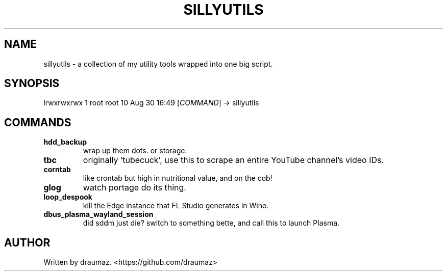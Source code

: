 .TH SILLYUTILS "1" "July 2023" "sillyutils 1.0-r4" "Utilities"
.SH NAME
sillyutils \- a collection of my utility tools wrapped into one big script.
.SH SYNOPSIS
lrwxrwxrwx 1 root root 10 Aug 30 16:49 [\fI\,COMMAND\/\fR] -> sillyutils
.SH COMMANDS
.TP
\fB\/hdd_backup\fR
wrap up them dots. or storage.
.TP
\fB\/tbc\fR
originally 'tubecuck', use this to scrape an entire YouTube channel's video IDs.
.TP
\fB\/corntab\fR
like crontab but high in nutritional value, and on the cob!
.TP
\fB\/glog\fR
watch portage do its thing.
.TP
\fB\/loop_despook\fR
kill the Edge instance that FL Studio generates in Wine.
.TP
\fB\/dbus_plasma_wayland_session\fR
did sddm just die? switch to something bette, and call this to launch Plasma.
.SH AUTHOR
Written by draumaz. <https://github.com/draumaz>
